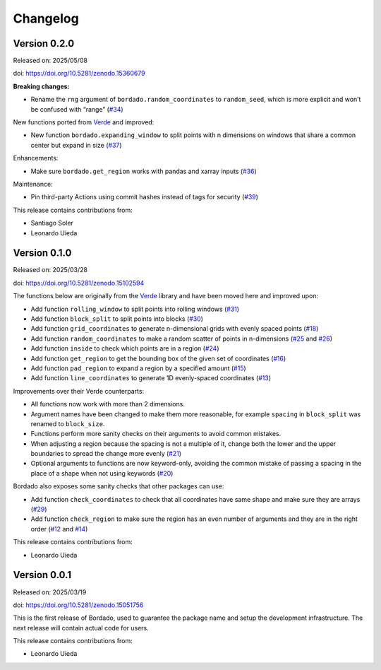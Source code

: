 .. _changes:

Changelog
=========

Version 0.2.0
-------------

Released on: 2025/05/08

doi: https://doi.org/10.5281/zenodo.15360679

**Breaking changes:**

- Rename the ``rng`` argument of ``bordado.random_coordinates`` to ``random_seed``, which is more explicit and won’t be confused with “range” (`#34 <https://github.com/fatiando/bordado/pull/34>`__)

New functions ported from `Verde <https://www.fatiando.org/verde>`__ and improved:

- New function ``bordado.expanding_window`` to split points with n dimensions on windows that share a common center but expand in size (`#37 <https://github.com/fatiando/bordado/pull/37>`__)

Enhancements:

- Make sure ``bordado.get_region`` works with pandas and xarray inputs (`#36 <https://github.com/fatiando/bordado/pull/36>`__)

Maintenance:

- Pin third-party Actions using commit hashes instead of tags for security (`#39 <https://github.com/fatiando/bordado/pull/39>`__)

This release contains contributions from:

- Santiago Soler
- Leonardo Uieda

Version 0.1.0
-------------

Released on: 2025/03/28

doi: https://doi.org/10.5281/zenodo.15102594

The functions below are originally from the `Verde <https://www.fatiando.org/verde/>`__ library and have been moved here and improved upon:

- Add function ``rolling_window`` to split points into rolling windows (`#31 <https://github.com/fatiando/bordado/pull/31>`__)
- Add function ``block_split`` to split points into blocks (`#30 <https://github.com/fatiando/bordado/pull/30>`__)
- Add function ``grid_coordinates`` to generate n-dimensional grids with evenly spaced points (`#18 <https://github.com/fatiando/bordado/pull/18>`__)
- Add function ``random_coordinates`` to make a random scatter of points in n-dimensions (`#25 <https://github.com/fatiando/bordado/pull/25>`__ and `#26 <https://github.com/fatiando/bordado/pull/26>`__)
- Add function ``inside`` to check which points are in a region (`#24 <https://github.com/fatiando/bordado/pull/24>`__)
- Add function ``get_region`` to get the bounding box of the given set of coordinates (`#16 <https://github.com/fatiando/bordado/pull/16>`__)
- Add function ``pad_region`` to expand a region by a specified amount (`#15 <https://github.com/fatiando/bordado/pull/15>`__)
- Add function ``line_coordinates`` to generate 1D evenly-spaced coordinates (`#13 <https://github.com/fatiando/bordado/pull/13>`__)

Improvements over their Verde counterparts:

- All functions now work with more than 2 dimensions.
- Argument names have been changed to make them more reasonable, for example ``spacing`` in ``block_split`` was renamed to ``block_size``.
- Functions perform more sanity checks on their arguments to avoid common mistakes.
- When adjusting a region because the spacing is not a multiple of it, change both the lower and the upper boundaries to spread the change more evenly (`#21 <https://github.com/fatiando/bordado/pull/21>`__)
- Optional arguments to functions are now keyword-only, avoiding the common mistake of passing a spacing in the place of a shape when not using keywords (`#20 <https://github.com/fatiando/bordado/pull/20>`__)

Bordado also exposes some sanity checks that other packages can use:

- Add function ``check_coordinates`` to check that all coordinates have same shape and make sure they are arrays (`#29 <https://github.com/fatiando/bordado/pull/29>`__)
- Add function ``check_region`` to make sure the region has an even number of arguments and they are in the right order (`#12 <https://github.com/fatiando/bordado/pull/12>`__ and `#14 <https://github.com/fatiando/bordado/pull/14>`__)

This release contains contributions from:

- Leonardo Uieda

Version 0.0.1
-------------

Released on: 2025/03/19

doi: https://doi.org/10.5281/zenodo.15051756

This is the first release of Bordado, used to guarantee the package name and
setup the development infrastructure. The next release will contain actual code
for users.

This release contains contributions from:

- Leonardo Uieda

